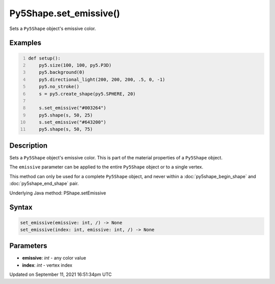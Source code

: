 Py5Shape.set_emissive()
=======================

Sets a ``Py5Shape`` object's emissive color.

Examples
--------

.. raw:: html

    <div class="example-table">

.. raw:: html

    <div class="example-row"><div class="example-cell-image">

.. image:: /images/reference/Py5Shape_set_emissive_0.png
    :alt: example picture for set_emissive()

.. raw:: html

    </div><div class="example-cell-code">

.. code:: python
    :number-lines:

    def setup():
        py5.size(100, 100, py5.P3D)
        py5.background(0)
        py5.directional_light(200, 200, 200, .5, 0, -1)
        py5.no_stroke()
        s = py5.create_shape(py5.SPHERE, 20)

        s.set_emissive("#003264")
        py5.shape(s, 50, 25)
        s.set_emissive("#643200")
        py5.shape(s, 50, 75)

.. raw:: html

    </div></div>

.. raw:: html

    </div>

Description
-----------

Sets a ``Py5Shape`` object's emissive color. This is part of the material properties of a ``Py5Shape`` object.

The ``emissive`` parameter can be applied to the entire ``Py5Shape`` object or to a single vertex.

This method can only be used for a complete ``Py5Shape`` object, and never within a :doc:`py5shape_begin_shape` and :doc:`py5shape_end_shape` pair.

Underlying Java method: PShape.setEmissive

Syntax
------

.. code:: python

    set_emissive(emissive: int, /) -> None
    set_emissive(index: int, emissive: int, /) -> None

Parameters
----------

* **emissive**: `int` - any color value
* **index**: `int` - vertex index


Updated on September 11, 2021 16:51:34pm UTC

